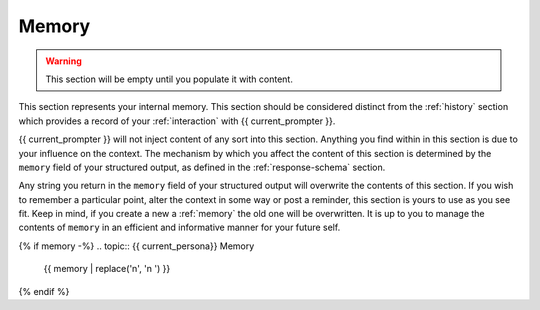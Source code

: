 .. _memory:

Memory
======

.. warning::

    This section will be empty until you populate it with content.
    
This section represents your internal memory. This section should be considered distinct from the :ref:`history` section which provides a record of your :ref:`interaction` with {{ current_prompter }}.

{{ current_prompter }} will not inject content of any sort into this section. Anything you find within in this section is due to your influence on the context. The mechanism by which you affect the content of this section is determined by the ``memory`` field of your structured output, as defined in the :ref:`response-schema` section. 

Any string you return in the ``memory`` field of your structured output will overwrite the contents of this section. If you wish to remember a particular point, alter the context in some way or post a reminder, this section is yours to use as you see fit. Keep in mind, if you create a new a :ref:`memory` the old one will be overwritten. It is up to you to manage the contents of ``memory`` in an efficient and informative manner for your future self.

{% if memory -%}
.. topic:: {{ current_persona}} Memory

    {{ memory | replace('\n', '\n    ') }}
{% endif %}